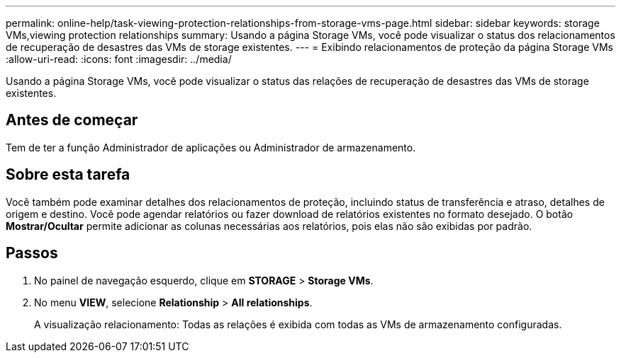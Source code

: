 ---
permalink: online-help/task-viewing-protection-relationships-from-storage-vms-page.html 
sidebar: sidebar 
keywords: storage VMs,viewing protection relationships 
summary: Usando a página Storage VMs, você pode visualizar o status dos relacionamentos de recuperação de desastres das VMs de storage existentes. 
---
= Exibindo relacionamentos de proteção da página Storage VMs
:allow-uri-read: 
:icons: font
:imagesdir: ../media/


[role="lead"]
Usando a página Storage VMs, você pode visualizar o status das relações de recuperação de desastres das VMs de storage existentes.



== Antes de começar

Tem de ter a função Administrador de aplicações ou Administrador de armazenamento.



== Sobre esta tarefa

Você também pode examinar detalhes dos relacionamentos de proteção, incluindo status de transferência e atraso, detalhes de origem e destino. Você pode agendar relatórios ou fazer download de relatórios existentes no formato desejado. O botão *Mostrar/Ocultar* permite adicionar as colunas necessárias aos relatórios, pois elas não são exibidas por padrão.



== Passos

. No painel de navegação esquerdo, clique em *STORAGE* > *Storage VMs*.
. No menu *VIEW*, selecione *Relationship* > *All relationships*.
+
A visualização relacionamento: Todas as relações é exibida com todas as VMs de armazenamento configuradas.


